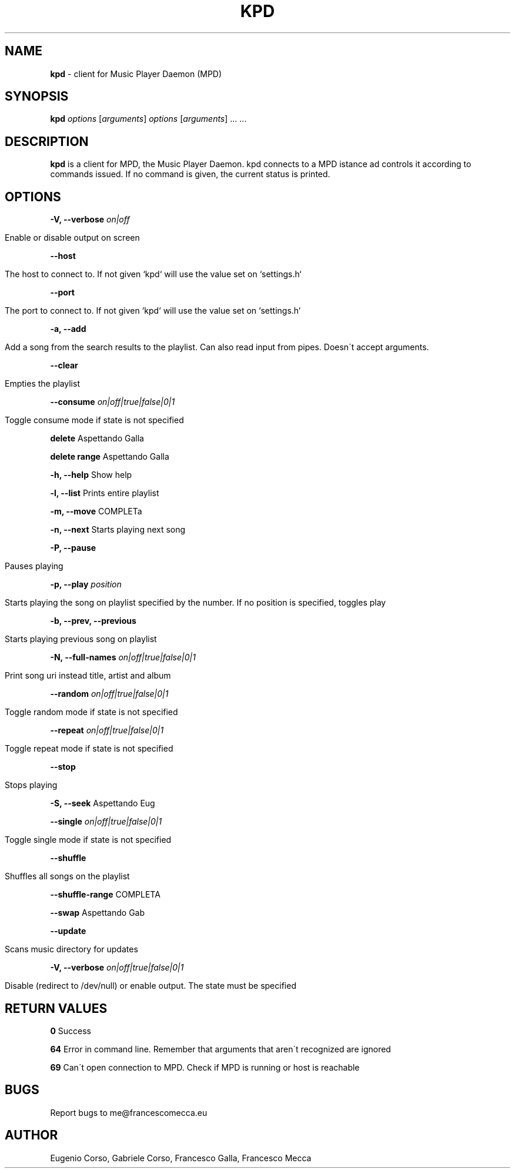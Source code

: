 .\" generated with Ronn/v0.7.3
.\" http://github.com/rtomayko/ronn/tree/0.7.3
.
.TH "KPD" "1" "October 2016" "" ""
.
.SH "NAME"
\fBkpd\fR \- client for Music Player Daemon (MPD)
.
.SH "SYNOPSIS"
\fBkpd\fR \fIoptions\fR [\fIarguments\fR] \fIoptions\fR [\fIarguments\fR] \.\.\. \.\.\.
.
.SH "DESCRIPTION"
\fBkpd\fR is a client for MPD, the Music Player Daemon\. kpd connects to a MPD istance ad controls it according to commands issued\. If no command is given, the current status is printed\.
.
.SH "OPTIONS"
\fB\-V, \-\-verbose\fR \fIon|off\fR
.
.IP "" 4
.
.nf

Enable or disable output on screen
.
.fi
.
.IP "" 0
.
.P
\fB\-\-host\fR
.
.IP "" 4
.
.nf

The host to connect to\. If not given `kpd` will use the value set on `settings\.h`
.
.fi
.
.IP "" 0
.
.P
\fB\-\-port\fR
.
.IP "" 4
.
.nf

The port to connect to\. If not given `kpd` will use the value set on `settings\.h`
.
.fi
.
.IP "" 0
.
.P
\fB\-a, \-\-add\fR
.
.IP "" 4
.
.nf

Add a song from the search results to the playlist\. Can also read input from pipes\. Doesn\'t accept arguments\.
.
.fi
.
.IP "" 0
.
.P
\fB\-\-clear\fR
.
.IP "" 4
.
.nf

Empties the playlist
.
.fi
.
.IP "" 0
.
.P
\fB\-\-consume\fR \fIon|off|true|false|0|1\fR
.
.IP "" 4
.
.nf

Toggle consume mode if state is not specified
.
.fi
.
.IP "" 0
.
.P
\fBdelete\fR Aspettando Galla
.
.P
\fBdelete range\fR Aspettando Galla
.
.P
\fB\-h, \-\-help\fR Show help
.
.P
\fB\-l, \-\-list\fR Prints entire playlist
.
.P
\fB\-m, \-\-move\fR COMPLETa
.
.P
\fB\-n, \-\-next\fR Starts playing next song
.
.P
\fB\-P, \-\-pause\fR
.
.IP "" 4
.
.nf

Pauses playing
.
.fi
.
.IP "" 0
.
.P
\fB\-p, \-\-play\fR \fIposition\fR
.
.IP "" 4
.
.nf

Starts playing the song on playlist specified by the number\. If no position is specified, toggles play
.
.fi
.
.IP "" 0
.
.P
\fB\-b, \-\-prev, \-\-previous\fR
.
.IP "" 4
.
.nf

Starts playing previous song on playlist
.
.fi
.
.IP "" 0
.
.P
\fB\-N, \-\-full\-names\fR \fIon|off|true|false|0|1\fR
.
.IP "" 4
.
.nf

Print song uri instead title, artist and album
.
.fi
.
.IP "" 0
.
.P
\fB\-\-random\fR \fIon|off|true|false|0|1\fR
.
.IP "" 4
.
.nf

Toggle random mode if state is not specified
.
.fi
.
.IP "" 0
.
.P
\fB\-\-repeat\fR \fIon|off|true|false|0|1\fR
.
.IP "" 4
.
.nf

Toggle repeat mode if state is not specified
.
.fi
.
.IP "" 0
.
.P
\fB\-\-stop\fR
.
.IP "" 4
.
.nf

Stops playing
.
.fi
.
.IP "" 0
.
.P
\fB\-S, \-\-seek\fR Aspettando Eug
.
.P
\fB\-\-single\fR \fIon|off|true|false|0|1\fR
.
.IP "" 4
.
.nf

Toggle single mode if state is not specified
.
.fi
.
.IP "" 0
.
.P
\fB\-\-shuffle\fR
.
.IP "" 4
.
.nf

Shuffles all songs on the playlist
.
.fi
.
.IP "" 0
.
.P
\fB\-\-shuffle\-range\fR COMPLETA
.
.P
\fB\-\-swap\fR Aspettando Gab
.
.P
\fB\-\-update\fR
.
.IP "" 4
.
.nf

Scans music directory for updates
.
.fi
.
.IP "" 0
.
.P
\fB\-V, \-\-verbose\fR \fIon|off|true|false|0|1\fR
.
.IP "" 4
.
.nf

Disable (redirect to /dev/null) or enable output\. The state must be specified
.
.fi
.
.IP "" 0
.
.SH "RETURN VALUES"
\fB0\fR Success
.
.P
\fB64\fR Error in command line\. Remember that arguments that aren\'t recognized are ignored
.
.P
\fB69\fR Can\'t open connection to MPD\. Check if MPD is running or host is reachable
.
.SH "BUGS"
Report bugs to me@francescomecca\.eu
.
.SH "AUTHOR"
Eugenio Corso, Gabriele Corso, Francesco Galla, Francesco Mecca
